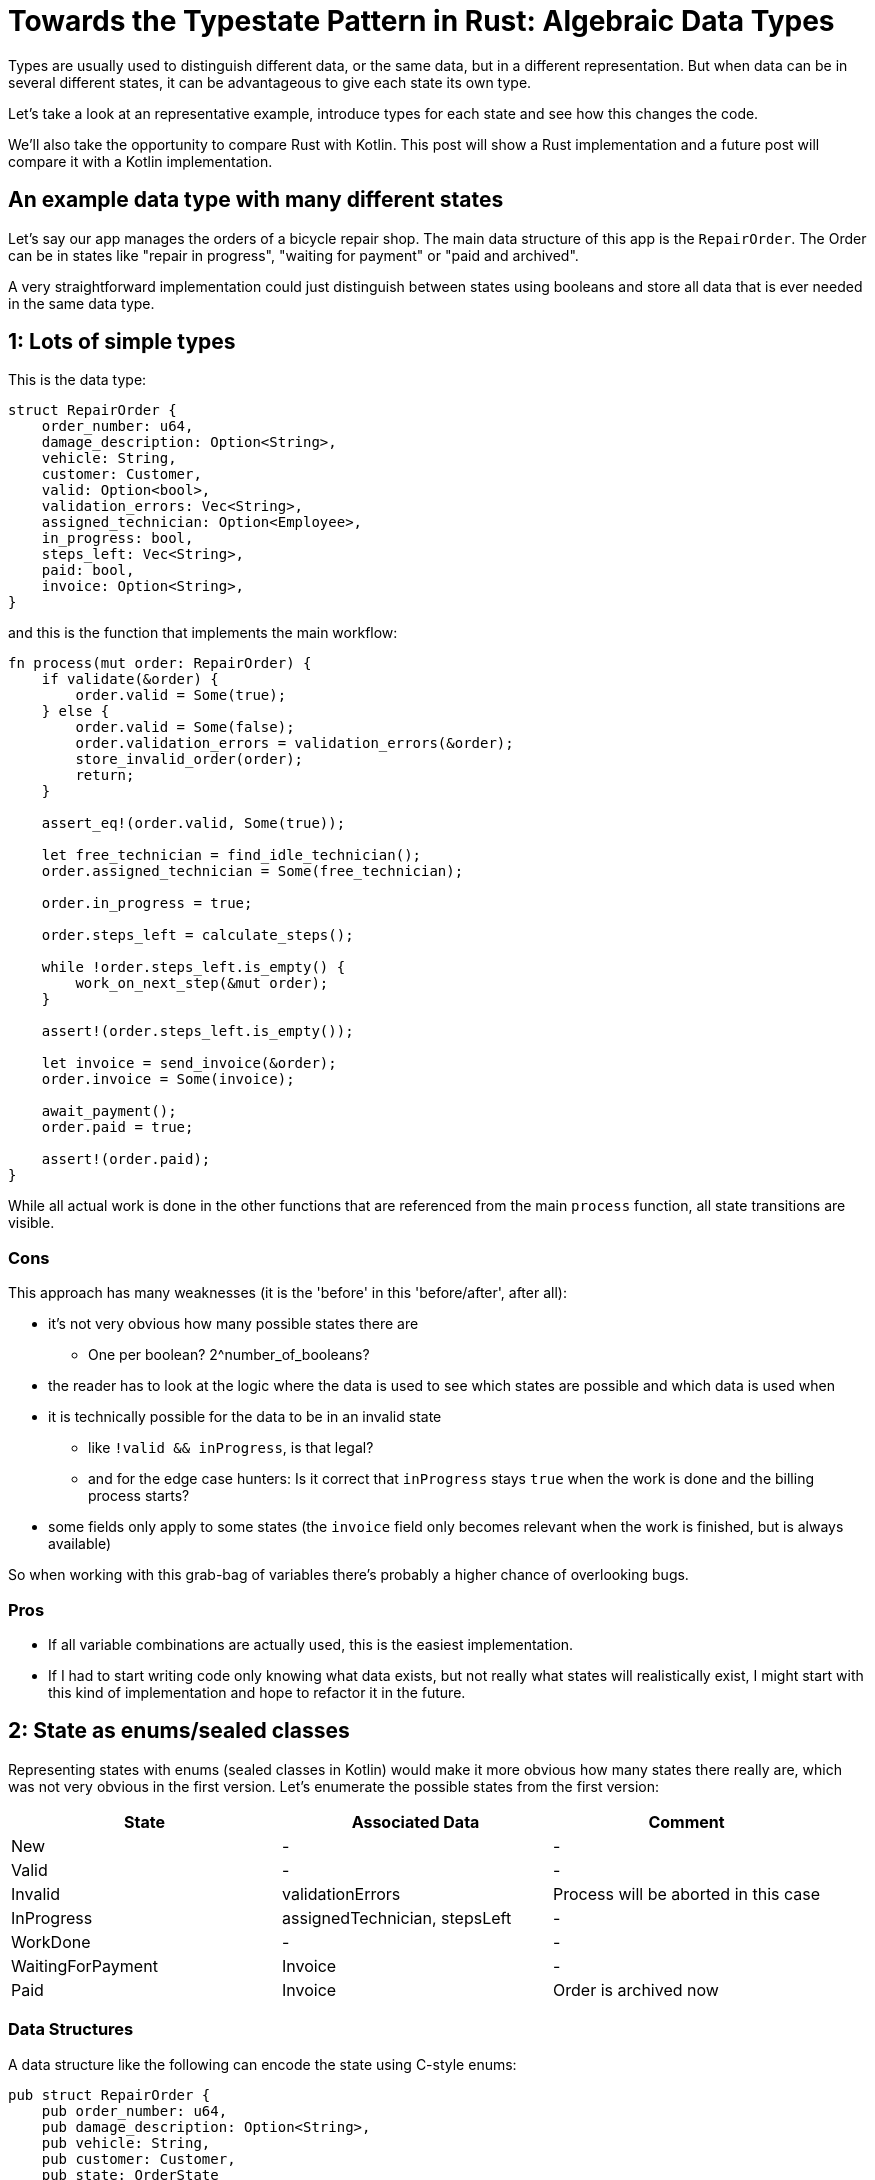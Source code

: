 = Towards the Typestate Pattern in Rust: Algebraic Data Types
:source-highlighter: highlightjs
:highlightjs-languages: rust

Types are usually used to distinguish different data, or the same data, but in a different representation.
But when data can be in several different states, it can be advantageous to give each state its own type.

Let's take a look at an representative example, introduce types for each state and see how this changes the code.

We'll also take the opportunity to compare Rust with Kotlin.
This post will show a Rust implementation and a future post will compare it with a Kotlin implementation.

== An example data type with many different states

Let's say our app manages the orders of a bicycle repair shop.
The main data structure of this app is the `RepairOrder`.
The Order can be in states like "repair in progress", "waiting for payment" or "paid and archived".

A very straightforward implementation could just distinguish between states using booleans and store all data that is ever needed in the same data type.

== 1: Lots of simple types

This is the data type:

[source,rust]
----
struct RepairOrder {
    order_number: u64,
    damage_description: Option<String>,
    vehicle: String,
    customer: Customer,
    valid: Option<bool>,
    validation_errors: Vec<String>,
    assigned_technician: Option<Employee>,
    in_progress: bool,
    steps_left: Vec<String>,
    paid: bool,
    invoice: Option<String>,
}
----

and this is the function that implements the main workflow:

[source,rust]
----
fn process(mut order: RepairOrder) {
    if validate(&order) {
        order.valid = Some(true);
    } else {
        order.valid = Some(false);
        order.validation_errors = validation_errors(&order);
        store_invalid_order(order);
        return;
    }

    assert_eq!(order.valid, Some(true));

    let free_technician = find_idle_technician();
    order.assigned_technician = Some(free_technician);

    order.in_progress = true;

    order.steps_left = calculate_steps();

    while !order.steps_left.is_empty() {
        work_on_next_step(&mut order);
    }

    assert!(order.steps_left.is_empty());

    let invoice = send_invoice(&order);
    order.invoice = Some(invoice);

    await_payment();
    order.paid = true;

    assert!(order.paid);
}
----

While all actual work is done in the other functions that are referenced from the main `process` function, all state transitions are visible.

=== Cons

This approach has many weaknesses (it is the 'before' in this 'before/after', after all):

* it's not very obvious how many possible states there are
** One per boolean? 2^number_of_booleans?
* the reader has to look at the logic where the data is used to see which states are possible and which data is used when
* it is technically possible for the data to be in an invalid state
** like `!valid && inProgress`, is that legal?
** and for the edge case hunters: Is it correct that `inProgress` stays `true` when the work is done and the billing process starts?
* some fields only apply to some states (the `invoice` field only becomes relevant when the work is finished, but is always available)

So when working with this grab-bag of variables there's probably a higher chance of overlooking bugs.

=== Pros

* If all variable combinations are actually used, this is the easiest implementation.
* If I had to start writing code only knowing what data exists, but not really what states will realistically exist, I might start with this kind of implementation and hope to refactor it in the future.

== 2: State as enums/sealed classes

Representing states with enums (sealed classes in Kotlin) would make it more obvious how many states there really are, which was not very obvious in the first version.
Let's enumerate the possible states from the first version:

|===
|State |Associated Data |Comment

|New |- |-
|Valid |- |-
|Invalid |validationErrors |Process will be aborted in this case
|InProgress |assignedTechnician, stepsLeft |-
|WorkDone |- |-
|WaitingForPayment |Invoice |-
|Paid |Invoice |Order is archived now
|===

=== Data Structures

A data structure like the following can encode the state using C-style enums:

[source,rust]
----
pub struct RepairOrder {
    pub order_number: u64,
    pub damage_description: Option<String>,
    pub vehicle: String,
    pub customer: Customer,
    pub state: OrderState
    pub validation_errors: Vec<String>,
    pub assigned_technician: Option<Employee>,
    pub steps_left: Vec<String>,
    pub invoice: Option<String>,
}
pub enum OrderState {
    New, Valid, Invalid, InProgress, WorkDone, WaitingForPayment, Paid
}
----

But we would like to also solve the issue that several fields are only relevant in some states.
To do this, we can move those fields from `RepairOrder` into the relevant states using ~algebraic data types~

[source,rust]
----
pub struct RepairOrder {
    pub order_number: u64,
    pub damage_description: Option<String>,
    pub vehicle: String,
    pub customer: Customer,
    pub state: OrderState
}
pub enum OrderState {
    New,
    Valid,
    Invalid { validation_errors: Vec<String> },
    InProgress {
        assigned_technician: Employee,
        steps_left: Vec<String>
    },
    WorkDone,
    WaitingForPayment { invoice: String },
    Paid { invoice: String }
}
----

Ah, looks cleaner already.

=== Functions

The function implementations change a little.
We're gonna avoid a big block of procedure this time and will have moved each step into a method.
We're also only going to look at two functions, the entire example code is linked at the end.

==== Validate Function

[source,rust]
----
impl RepairOrder {
    //...
    fn validate(&mut self) {
        self.state = if is_valid() {
            State::Valid
        } else {
            let validation_errors = get_validation_errors();
            State::Invalid { validation_errors }
        };
    }
    //...
}
----

This one only gets more descriptive compared to the initial version, which is helped by the fact that it doesn't validate the initial state.
Similar to Kotlin, most things in Rust are expressions, which means that an `if`-block can be used in the right-hand-side of an assignment.

==== Work Function

[source,rust]
----
    //...
    fn work(&mut self) {
        while {
            let steps_left = match &self.state {
                State::InProgress { steps_left, .. } => steps_left,
                other => panic!("Expected InProgress, but was {:?}", other),
            };
            !steps_left.is_empty()
        } {
            self.work_on_next_step()
        }
    //...
----

Here, the current state actually has to be `InProgress` for the function to work, and handling that is a bit more complex.

The unusual `while { ... } { ... }` part is just your average `while`-loop with a block returning the boolean.
Unlike Kotlin, in Rust it's always possible to open a new block which evaluates to its last expression.

==== Thanks borrow checker

You might think that it would be nicer to extract the `steps_left` binding above the loop, at least that's what I thought.
But doing that actually leads to a compiler error!
That's because it would mean that part of `self` (namely `state`) is referenced (or borrowed) while `self.work_on_next_step()` is free to mutate `self` (like `state`)!

Rust, due to its lack of a GC, immediately frees unused memory.
Changing `state` in `work_on_next_step` to e.g. `State::WorkDone` would free the memory where the `steps_left` inside `State::InProgress` war previously.
The next loop would then once again attempt to check the emptiness of the `steps_left` it still has a reference to.
This would be a use after free, which Rust thankfully prevents.

But even if this wasn't forbidden, like in a garbage-collected language, the refactoring that Rust prevented could lead to the exact same problem scenario.
Thankfully, this could only lead to endless loops, but even those are still frowned upon.
I'll show this in the upcoming post about translating this into Kotlin.

==== Pros

* It's immediately visible how many states there are.
* Only one state can be active at once
* States don't have access to data of other states.
* We can now make fields like `assigned_technician` mandatory, which wasn't possible in the previous approach!

==== Con

* Accessing the expected state is a bit cumbersome.

If this con seems like a drawback of adding type explicitness, let me make the case for going even further:

== The case for going even further: The typestate pattern

This algorithm was contrived to be a linear state machine, so the human reader can always see what the expected state at each line of the program will be.
Any effort required to verify that the expected state is in fact stored in the `state` field can feel like annoying overhead that the type checker is forcing upon the human.

But much of this overhead came from the power to always change the `state` at any time - which wasn't even needed!
The design would be just as correct, and even more specific, if `validate` accepted a `NewRepairOrder` and returned a `Result<ValidRepairOrder, InvalidRepairOrder>` (you can probably imagine what those types would look like).
This is in fact a close approximation of what I'm going to show in the next blog post.

